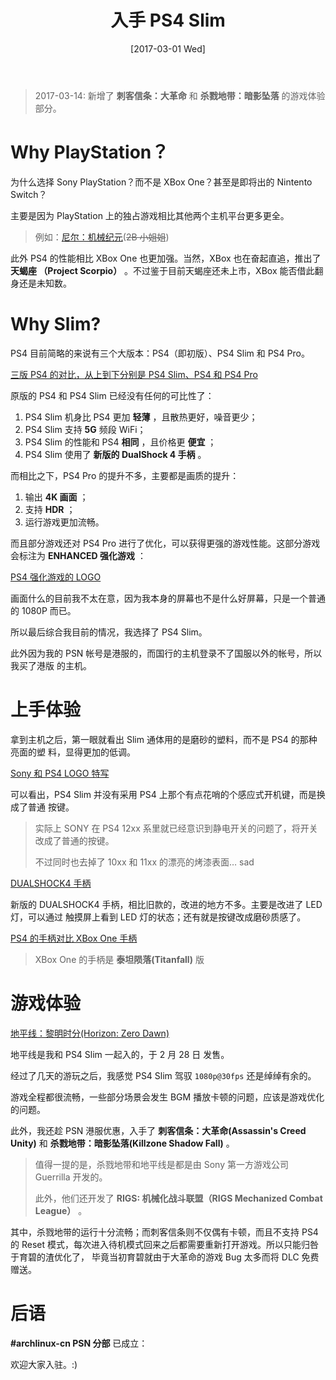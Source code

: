 #+TITLE: 入手 PS4 Slim
#+DATE: [2017-03-01 Wed]
#+SLUG: bought-ps4-slim
#+TAGS: game ps4 sony

#+BEGIN_QUOTE
2017-03-14: 新增了 *刺客信条：大革命* 和 *杀戮地带：暗影坠落* 的游戏体验部分。
#+END_QUOTE

* Why PlayStation？

为什么选择 Sony PlayStation？而不是 XBox One？甚至是即将出的 Nintento Switch？

主要是因为 PlayStation 上的独占游戏相比其他两个主机平台更多更全。

#+BEGIN_QUOTE
例如：[[https://en.wikipedia.org/wiki/Nier:_Automata][尼尔：机械纪元]](+2B 小姐姐+)
#+END_QUOTE

此外 PS4 的性能相比 XBox One 也更加强。当然，XBox 也在奋起直追，推出了 *天蝎座
（Project Scorpio）* 。不过鉴于目前天蝎座还未上市，XBox 能否借此翻身还是未知数。

* Why Slim?

PS4 目前简略的来说有三个大版本：PS4（即初版）、PS4 Slim 和 PS4 Pro。

[[file:images/ps4-compare.jpg][三版 PS4 的对比，从上到下分别是 PS4 Slim、PS4 和 PS4 Pro]]

原版的 PS4 和 PS4 Slim 已经没有任何的可比性了：

1. PS4 Slim 机身比 PS4 更加 *轻薄* ，且散热更好，噪音更少；
2. PS4 Slim 支持 *5G* 频段 WiFi；
3. PS4 Slim 的性能和 PS4 *相同* ，且价格更 *便宜* ；
4. PS4 Slim 使用了 *新版的 DualShock 4 手柄* 。

而相比之下，PS4 Pro 的提升不多，主要都是画质的提升：

1. 输出 *4K 画面* ；
2. 支持 *HDR* ；
3. 运行游戏更加流畅。

而且部分游戏还对 PS4 Pro 进行了优化，可以获得更强的游戏性能。这部分游戏会标注为
*ENHANCED 强化游戏* ：

[[file:images/ps4-enhanced.jpg][PS4 强化游戏的 LOGO]]

画面什么的目前我不太在意，因为我本身的屏幕也不是什么好屏幕，只是一个普通的 1080P
而已。

所以最后综合我目前的情况，我选择了 PS4 Slim。

此外因为我的 PSN 帐号是港服的，而国行的主机登录不了国服以外的帐号，所以我买了港版
的主机。

* 上手体验

拿到主机之后，第一眼就看出 Slim 通体用的是磨砂的塑料，而不是 PS4 的那种亮面的塑
料，显得更加的低调。

[[file:images/sony-and-ps4-logo.jpg][Sony 和 PS4 LOGO 特写]]

可以看出，PS4 Slim 并没有采用 PS4 上那个有点花哨的个感应式开机键，而是换成了普通
按键。

#+BEGIN_QUOTE
实际上 SONY 在 PS4 12xx 系里就已经意识到静电开关的问题了，将开关改成了普通的按键。

不过同时也去掉了 10xx 和 11xx 的漂亮的烤漆表面… sad
#+END_QUOTE

[[file:images/ps4-dualshock4.jpg][DUALSHOCK4 手柄]]

新版的 DUALSHOCK4 手柄，相比旧款的，改进的地方不多。主要是改进了 LED 灯，可以通过
触摸屏上看到 LED 灯的状态；还有就是按键改成磨砂质感了。

[[file:images/ds4-vs-xbox-one-controller.jpg][PS4 的手柄对比 XBox One 手柄]]

#+BEGIN_QUOTE
XBox One 的手柄是 *泰坦陨落(Titanfall)* 版
#+END_QUOTE

* 游戏体验

[[file:images/horizon-zero-dawn.jpg][地平线：黎明时分(Horizon: Zero Dawn)]]

地平线是我和 PS4 Slim 一起入的，于 2 月 28 日 发售。

经过了几天的游玩之后，我感觉 PS4 Slim 驾驭 ~1080p@30fps~ 还是绰绰有余的。

游戏全程都很流畅，一些部分场景会发生 BGM 播放卡顿的问题，应该是游戏优化的问题。

此外，我还趁 PSN 港服优惠，入手了 *刺客信条：大革命(Assassin's Creed Unity)* 和
*杀戮地带：暗影坠落(Killzone Shadow Fall)* 。

#+BEGIN_QUOTE
值得一提的是，杀戮地带和地平线是都是由 Sony 第一方游戏公司 Guerrilla 开发的。

此外，他们还开发了 *RIGS: 机械化战斗联盟（RIGS Mechanized Combat League）* 。
#+END_QUOTE

其中，杀戮地带的运行十分流畅；而刺客信条则不仅偶有卡顿，而且不支持 PS4 的 Reset
模式，每次进入待机模式回来之后都需要重新打开游戏。所以只能归咎于育碧的渣优化了，
毕竟当初育碧就由于大革命的游戏 Bug 太多而将 DLC 免费赠送。

* 后语

*#archlinux-cn PSN 分部* 已成立：

[[file:images/archlinux-cn-psn.jpg]]

欢迎大家入驻。:)
